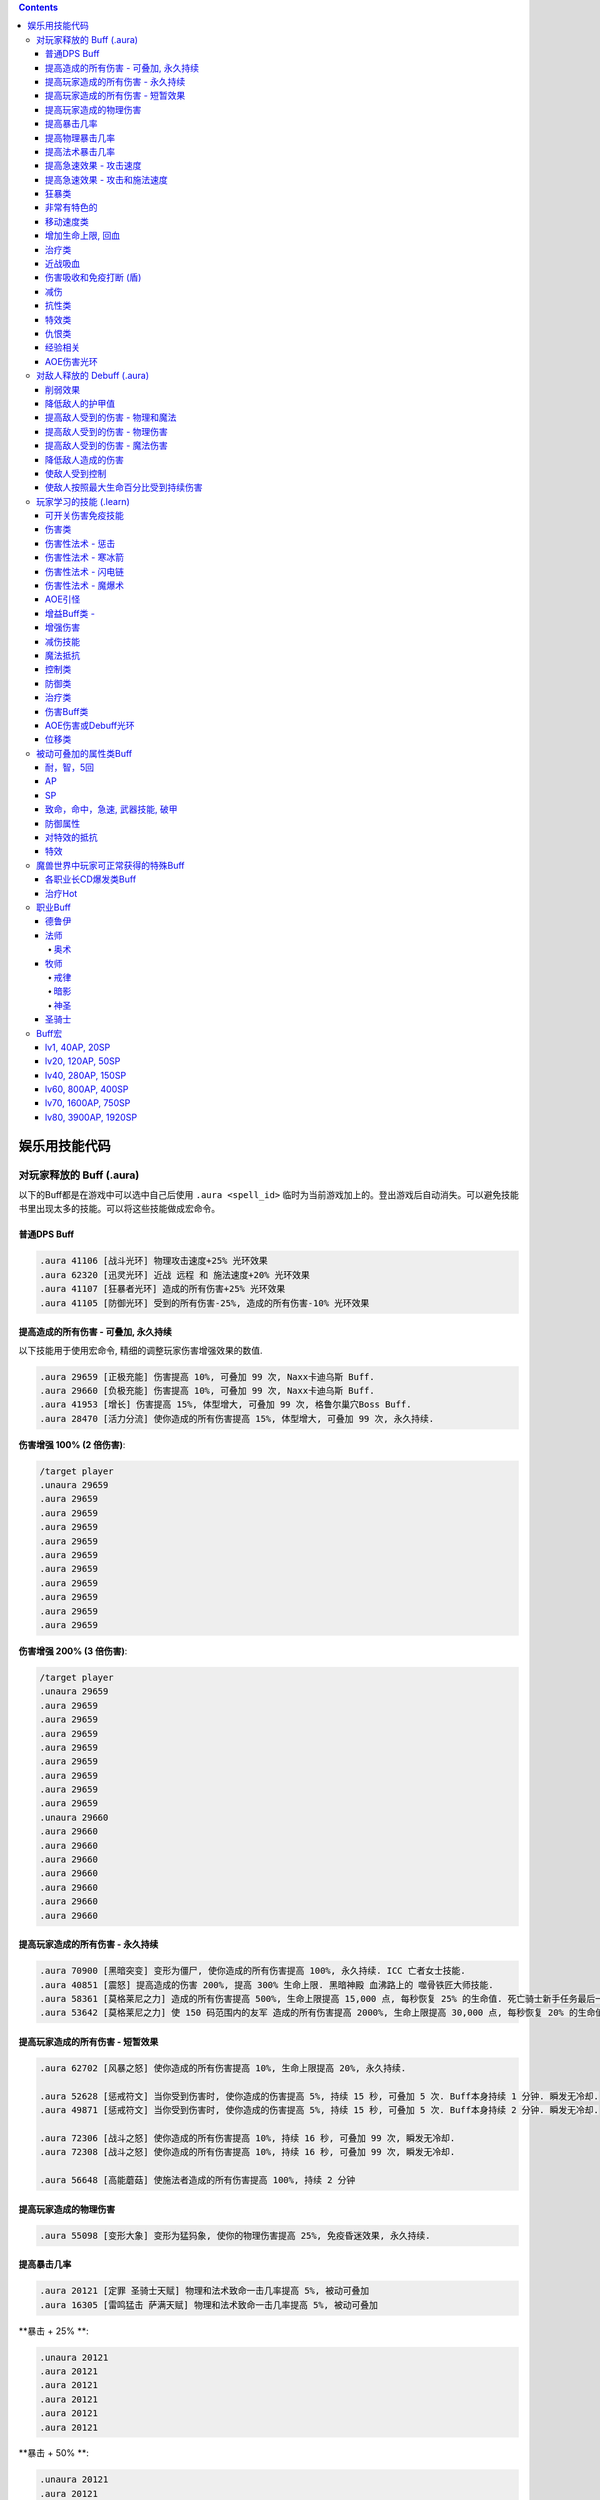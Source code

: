 .. contents::

.. _娱乐用技能代码:

娱乐用技能代码
==============================================================================


对玩家释放的 Buff (.aura)
-------------------------------------------------------------------------------
以下的Buff都是在游戏中可以选中自己后使用 ``.aura <spell_id>`` 临时为当前游戏加上的。登出游戏后自动消失。可以避免技能书里出现太多的技能。可以将这些技能做成宏命令。


普通DPS Buff
~~~~~~~~~~~~~~~~~~~~~~~~~~~~~~~~~~~~~~~~~~~~~~~~~~~~~~~~~~~~~~~~~~~~~~~~~~~~~~
.. code-block:: python

    .aura 41106 [战斗光环] 物理攻击速度+25% 光环效果
    .aura 62320 [迅灵光环] 近战 远程 和 施法速度+20% 光环效果
    .aura 41107 [狂暴者光环] 造成的所有伤害+25% 光环效果
    .aura 41105 [防御光环] 受到的所有伤害-25%, 造成的所有伤害-10% 光环效果


提高造成的所有伤害 - 可叠加, 永久持续
~~~~~~~~~~~~~~~~~~~~~~~~~~~~~~~~~~~~~~~~~~~~~~~~~~~~~~~~~~~~~~~~~~~~~~~~~~~~~~

以下技能用于使用宏命令, 精细的调整玩家伤害增强效果的数值.

.. code-block:: python

    .aura 29659 [正极充能] 伤害提高 10%, 可叠加 99 次, Naxx卡迪乌斯 Buff.
    .aura 29660 [负极充能] 伤害提高 10%, 可叠加 99 次, Naxx卡迪乌斯 Buff.
    .aura 41953 [增长] 伤害提高 15%, 体型增大, 可叠加 99 次, 格鲁尔巢穴Boss Buff.
    .aura 28470 [活力分流] 使你造成的所有伤害提高 15%, 体型增大, 可叠加 99 次, 永久持续.

**伤害增强 100% (2 倍伤害)**:

.. code-block:: python

    /target player
    .unaura 29659
    .aura 29659
    .aura 29659
    .aura 29659
    .aura 29659
    .aura 29659
    .aura 29659
    .aura 29659
    .aura 29659
    .aura 29659
    .aura 29659

**伤害增强 200% (3 倍伤害)**:

.. code-block:: python

    /target player
    .unaura 29659
    .aura 29659
    .aura 29659
    .aura 29659
    .aura 29659
    .aura 29659
    .aura 29659
    .aura 29659
    .aura 29659
    .unaura 29660
    .aura 29660
    .aura 29660
    .aura 29660
    .aura 29660
    .aura 29660
    .aura 29660
    .aura 29660


提高玩家造成的所有伤害 - 永久持续
~~~~~~~~~~~~~~~~~~~~~~~~~~~~~~~~~~~~~~~~~~~~~~~~~~~~~~~~~~~~~~~~~~~~~~~~~~~~~~

.. code-block:: python

    .aura 70900 [黑暗突变] 变形为僵尸, 使你造成的所有伤害提高 100%, 永久持续. ICC 亡者女士技能.
    .aura 40851 [震怒] 提高造成的伤害 200%, 提高 300% 生命上限. 黑暗神殿 血沸路上的 噬骨铁匠大师技能.
    .aura 58361 [莫格莱尼之力] 造成的所有伤害提高 500%, 生命上限提高 15,000 点, 每秒恢复 25% 的生命值. 死亡骑士新手任务最后一步场景 Buff.
    .aura 53642 [莫格莱尼之力] 使 150 码范围内的友军 造成的所有伤害提高 2000%, 生命上限提高 30,000 点, 每秒恢复 20% 的生命值. 死亡骑士新手任务最后一步场景 Buff.


提高玩家造成的所有伤害 - 短暂效果
~~~~~~~~~~~~~~~~~~~~~~~~~~~~~~~~~~~~~~~~~~~~~~~~~~~~~~~~~~~~~~~~~~~~~~~~~~~~~~
.. code-block:: python

    .aura 62702 [风暴之怒] 使你造成的所有伤害提高 10%, 生命上限提高 20%, 永久持续.

    .aura 52628 [惩戒符文] 当你受到伤害时, 使你造成的伤害提高 5%, 持续 15 秒, 可叠加 5 次. Buff本身持续 1 分钟. 瞬发无冷却.
    .aura 49871 [惩戒符文] 当你受到伤害时, 使你造成的伤害提高 5%, 持续 15 秒, 可叠加 5 次. Buff本身持续 2 分钟. 瞬发无冷却.

    .aura 72306 [战斗之怒] 使你造成的所有伤害提高 10%, 持续 16 秒, 可叠加 99 次, 瞬发无冷却.
    .aura 72308 [战斗之怒] 使你造成的所有伤害提高 10%, 持续 16 秒, 可叠加 99 次, 瞬发无冷却.

    .aura 56648 [高能蘑菇] 使施法者造成的所有伤害提高 100%, 持续 2 分钟



提高玩家造成的物理伤害
~~~~~~~~~~~~~~~~~~~~~~~~~~~~~~~~~~~~~~~~~~~~~~~~~~~~~~~~~~~~~~~~~~~~~~~~~~~~~~

.. code-block:: python

    .aura 55098 [变形大象] 变形为猛犸象, 使你的物理伤害提高 25%, 免疫昏迷效果, 永久持续.


提高暴击几率
~~~~~~~~~~~~~~~~~~~~~~~~~~~~~~~~~~~~~~~~~~~~~~~~~~~~~~~~~~~~~~~~~~~~~~~~~~~~~~
.. code-block:: python

    .aura 20121 [定罪 圣骑士天赋] 物理和法术致命一击几率提高 5%, 被动可叠加
    .aura 16305 [雷鸣猛击 萨满天赋] 物理和法术致命一击几率提高 5%, 被动可叠加

**暴击 + 25% **:

.. code-block:: python

    .unaura 20121
    .aura 20121
    .aura 20121
    .aura 20121
    .aura 20121
    .aura 20121

**暴击 + 50% **:

.. code-block:: python

    .unaura 20121
    .aura 20121
    .aura 20121
    .aura 20121
    .aura 20121
    .aura 20121
    .aura 20121
    .aura 20121
    .aura 20121
    .aura 20121
    .aura 20121

**暴击 + 75% **:

.. code-block:: python

    .unaura 20121
    .aura 20121
    .aura 20121
    .aura 20121
    .aura 20121
    .aura 20121
    .aura 20121
    .aura 20121
    .aura 20121
    .aura 20121
    .aura 20121
    .aura 20121
    .aura 20121
    .aura 20121
    .aura 20121
    .aura 20121


提高物理暴击几率
~~~~~~~~~~~~~~~~~~~~~~~~~~~~~~~~~~~~~~~~~~~~~~~~~~~~~~~~~~~~~~~~~~~~~~~~~~~~~~

.. code-block:: python

    .aura 1132 [致命一击] 使目标的物理致命一击几率提高 10%, 持续 3.5 天, 隐藏效果, 可叠加.


提高法术暴击几率
~~~~~~~~~~~~~~~~~~~~~~~~~~~~~~~~~~~~~~~~~~~~~~~~~~~~~~~~~~~~~~~~~~~~~~~~~~~~~~

.. code-block:: python

    .aura 54283 [法术暴击30%] 使目标的法术暴击几率提高 30%, 持续 30 分钟, 消耗 20 法力. 不可叠加.
    .aura 54675 [法术暴击30%] 使目标的法术暴击几率提高 30%, 持续 30 分钟, 消耗 680 法力. 不可叠加.


提高急速效果 - 攻击速度
~~~~~~~~~~~~~~~~~~~~~~~~~~~~~~~~~~~~~~~~~~~~~~~~~~~~~~~~~~~~~~~~~~~~~~~~~~~~~~

.. code-block:: python

    .aura 37067 [嗜血术] 使友方目标的攻击速度提高 30%, 持续 30 秒, 瞬发无冷却, 消耗 10 + 2 x lvl 点法力
    .aura 23951 [嗜血术] 使友方目标的攻击速度提高 60%, 持续 15 秒, 瞬发无冷却, 消耗 450 点法力
    .aura 43578 [嗜血术] 使友方目标的攻击速度提高 100%, 持续 10 秒, 瞬发无冷却, 无消耗


提高急速效果 - 攻击和施法速度
~~~~~~~~~~~~~~~~~~~~~~~~~~~~~~~~~~~~~~~~~~~~~~~~~~~~~~~~~~~~~~~~~~~~~~~~~~~~~~

.. code-block:: python

    .aura 54516 [嗜血术] 使 20码 内的所有友方目标的急速等级提高 35%, 持续 20 秒, 瞬发无冷却, 消耗 250 点法力

    .aura 70227 [强能之血] 使你造成的所有伤害提高 100%, 物理攻击速度提高 100% (貌似无效), 所有法术无消耗且瞬发, 持续 30 秒.
    .aura 70871 [鲜血女王的精华] 使你造成的所有伤害提高 30%, 并且将你造成的伤害的 10% 转为治疗你, 无论物理还是法术, 并且不造成任何仇恨, 永久持续.
    .aura 70867 [鲜血女王的精华] 使你造成的所有伤害提高 100%, 并且将你造成的伤害的 10% 转为治疗你, 无论物理还是法术, 并且不造成任何仇恨, 持续 75 秒.
    .aura 51819 [剧烈摇晃] 使施法者造成的物理伤害提高 15%, 攻击速度提高 15%, 可叠加 99 次, 永久持续, 可无限叠加
    .aura 61514 [剧烈摇晃] 使施法者造成的物理伤害提高 25%, 攻击速度提高 25%, 可叠加 99 次, 永久持续, 可无限叠加

    .aura 38449 [海潮祝福] 造成的所有伤害 和 攻击速度 提高 65%, 可叠加 3 次, 持续 10 分钟, 瞬发无冷却.

    .learn 57060 [加速] 使施法者的 攻击, 施法, 移动 速度提高 100%, 持续 15 秒, 瞬发无冷却.
    .learn 32693 [奥术急速] 使施法者的 攻击, 施法, 移动 速度提高 50%, 持续 30 秒, 瞬发无冷却.
    .learn 50336 [快速施法] 使你的施法速度提高 300%, 永久持续, 瞬发无冷却, 可点击取消.


狂暴类
~~~~~~~~~~~~~~~~~~~~~~~~~~~~~~~~~~~~~~~~~~~~~~~~~~~~~~~~~~~~~~~~~~~~~~~~~~~~~~

.. code-block:: python

    .aura 47008 [狂暴] 所有伤害+900% 物理攻击速度+150%, 持续30分钟
    .aura 46587 [物理狂暴] 所有伤害+500% 攻击速度+150%, 持续5分钟
    .aura 41924 [法术狂暴] 所有伤害+100% 施法速度+100% ,持续5分钟

    .aura 72525 [巨型狂暴] 所有伤害+240% 施法和攻击速度+160%, 体积变大, 永久持续
    .aura 39869 [狂放的愤怒] 所有伤害+500% 移动速度+200%, 永久持续
    .aura 66721 [火焰狂怒] 每 20 秒使你造成的所有伤害 +5%, 体型增大, 最高100层, 永久持续

非常有特色的
~~~~~~~~~~~~~~~~~~~~~~~~~~~~~~~~~~~~~~~~~~~~~~~~~~~~~~~~~~~~~~~~~~~~~~~~~~~~~~
::

    .aura 44604 [施法加速附魔] 每释放一个法术 施法速度提高10% 持续30秒 永久
    .aura 29232 [真菌蔓延] +50%爆 攻击技能无仇恨 持续2分钟
    .aura 23513 [红龙精华] 每秒回复500点法力 50能量 20怒气 20符文 持续3分钟


移动速度类
~~~~~~~~~~~~~~~~~~~~~~~~~~~~~~~~~~~~~~~~~~~~~~~~~~~~~~~~~~~~~~~~~~~~~~~~~~~~~~
.. code-block:: python

    .aura 62375 [聚速] +5%移动速度, 可叠加20层, 持续10分钟
    .aura 39870 [速度暴增] 4倍移动速度, 永久持续, 最好用的移动速度技能
    .aura 45495 [速度暴增] 4倍移动速度, 永久持续, 最好用的移动速度技能
    .aura 47600 [速度暴增] 4倍移动速度, 永久持续, 最好用的移动速度技能
    .aura 71773 [光之祝福] 移动速度提高 100%, 永久持续, 不显示.
    .aura 49303 [飞行速度] 移动速度提高 200%, 并可以在空中飞行, 免疫击退效果, 永久持续, 不显示.


    .aura 25184 [服务器端移动速度提升] 陆地移动速度提高 100%, 永久持续, 不显示, 直到死亡或是 .unaura 后才消失.
    .aura 36666 [服务器端移动速度提升] 陆地移动速度提高 200%, 永久持续, 不显示, 直到死亡或是 .unaura 后才消失.
    .aura 36993 [服务器端移动速度提升] 陆地移动速度提高 900%, 永久持续, 不显示, 直到死亡或是 .unaura 后才消失.
    .aura 25184 [服务器端移动速度提升] 移动速度提高 100%, 永久持续, 不显示, 直到死亡或是 .unaura 后才消失.


增加生命上限, 回血
~~~~~~~~~~~~~~~~~~~~~~~~~~~~~~~~~~~~~~~~~~~~~~~~~~~~~~~~~~~~~~~~~~~~~~~~~~~~~~
.. code-block:: python

    .aura 60509 [乌瑞恩的力量] 生命上限提高150w, 每10秒回满所有生命, 永久持续
    .aura 59641 [大酋长的祝福] 提高30000HP上限, 每2秒回复1/4HP, 伤害提升400%, 永久持续
    .aura 68037 [恢复] 15秒内恢复347k-403k点生命
    .aura 2147 [恢复] (安其拉副本中门神的恢复技能), 每3秒回4752血, 永久光环, 不显示, 但有效果

    .aura 56257 生命上限提高20%, 不可叠加
    .aura 43833 生命上限提高100%, 不可叠加
    .aura 61254 [萨拉里奥的意志] 生命上限提高25%, 不可叠加
    .aura 60430 [熔岩之怒] 生命上限提高200%, 造成的伤害提高100%, 持续30秒


治疗类
~~~~~~~~~~~~~~~~~~~~~~~~~~~~~~~~~~~~~~~~~~~~~~~~~~~~~~~~~~~~~~~~~~~~~~~~~~~~~~
.. code-block:: python

    .aura 71953 [烈光之环] 每3秒治疗周围盟友相当于其生命上限3%的生命值
    .aura 65994 [治疗之泉] 每秒治疗你以及你周围的盟友 5000-6000 生命
    .aura 1908 [超级持续恢复术] 每1秒恢复相当于你的最大生命值的生命量 永久持续

    .aura 75341 [元素祝福] 生命上限提高30000点, 每秒回复25%生命值, 光环效果, 永久持续
    .aura 74079 [元素祝福] 生命上限提高45000点, 每秒回复25%生命值, 光环效果, 永久持续


近战吸血
~~~~~~~~~~~~~~~~~~~~~~~~~~~~~~~~~~~~~~~~~~~~~~~~~~~~~~~~~~~~~~~~~~~~~~~~~~~~~~
.. code-block:: python

    .aura 71736 [吸血光环] 近战攻击将治疗攻击者4500到5500点生命 永久持续
    .aura 31317 [吸血光环] 3倍近战攻击伤害将治疗自己 永久持续
    .aura 52723 [吸血之触] 50%的近战攻击伤害将治疗自己 持续30秒


.. _BTSheild:

伤害吸收和免疫打断 (盾)
~~~~~~~~~~~~~~~~~~~~~~~~~~~~~~~~~~~~~~~~~~~~~~~~~~~~~~~~~~~~~~~~~~~~~~~~~~~~~~
.. code-block:: python

    .aura 33147 [强效真言术: 盾] 吸收25K伤害, 免疫打断, 免疫昏迷, 持续30秒

    .aura 71780 [真言术: 盾] 吸收 14,550点伤害, 持续30秒
    .aura 68032 [真言术: 盾] 吸收 45,000点伤害, 持续30秒
    .aura 68034 [真言术: 盾] 吸收 72,000点伤害, 持续30秒
    .aura 71781 [真言术: 盾] 吸收 14,5500点伤害, 持续30秒

    .aura 41431 [符文护盾] 吸收50K伤害, 免疫打断, 攻击和施法速度提高100%, 持续15秒
    .aura 36480 [心灵防护盾] 免疫昏迷, 沉默, 困惑效果, 持续15分钟
    .aura 71244 [督军显现] 免疫限制移动和打断类效果, 永久持续

    .aura 62321 [符文之盾] 吸收 40,000 点法术伤害, 受到的伤害减少50%, 0.5秒施法时间, 持续1分钟, 6秒CD
    .aura 62529 [符文之盾] 吸收 120,000 点法术伤害, 受到的伤害减少50%, 0.5秒施法时间, 持续1分钟, 6秒CD

    .aura 75099 [扎拉赞恩的护盾] 免疫所有伤害, 永久持续

大十字军试炼双子的护盾:

.. code-block:: python

    .aura 65874 [黑暗之盾] 吸收 175,000 点伤害, 免疫打断技能, 持续16秒
    .aura 67257 [黑暗之盾] 吸收 300,000 点伤害, 免疫打断技能, 持续16秒
    .aura 67256 [黑暗之盾] 吸收 700,000 点伤害, 免疫打断技能, 持续16秒
    .aura 67258 [黑暗之盾] 吸收 1,200,000 点伤害, 免疫打断技能, 持续16秒

    .aura 65858 [光明之盾] 吸收 175,000 点伤害, 免疫打断技能, 持续16秒
    .aura 67260 [光明之盾] 吸收 300,000 点伤害, 免疫打断技能, 持续16秒
    .aura 67259 [光明之盾] 吸收 700,000 点伤害, 免疫打断技能, 持续16秒
    .aura 67261 [光明之盾] 吸收 1,200,000 点伤害, 免疫打断技能, 持续16秒


减伤
~~~~~~~~~~~~~~~~~~~~~~~~~~~~~~~~~~~~~~~~~~~~~~~~~~~~~~~~~~~~~~~~~~~~~~~~~~~~~~

以下所有的减伤都可以叠加, 叠加的计算方式是乘法. 例如你有两个分别为 -50%, -10% 的减伤效果, 那么最终受到的伤害只有 (1 - (1 - 0.5) * (1 - 0.1)) = (1 - 0.5 * 0.9) = 0.55, 相当于减伤 45%.

.. code-block:: python

    .aura 64100 [防御] 受到的伤害-30% 永久持续, CD 0, GCD 0, 被载具冲锋一次可打掉一层
    .aura 41105 [防御光环] 受到的所有伤害-25%, 造成的所有伤害-10%, 属于Debuff, 可以被冰箱所取消
    .aura 45954 [埃霍恩之盾] 受到的所有伤害减少75%, 永久持续
    .aura 29476 [星界护甲] 受到的伤害-90%, 属于Debuff, 可以被冰箱所取消

    .aura 66482 [防御] 受到的伤害-30% 可叠加3次, DR 1m, CD 4, GCD 2, 被载具冲锋一次可打掉一层 (冠军试炼骑马作战)
    .aura 62552 [防御] 受到的伤害-30% 可叠加3次, DR 1m, CD 3s, GCD 0, 被载具冲锋一次可打掉一层
    .aura 62719 [防御] 受到的伤害-30% 可叠加3次, DR 1m, CD 0, GCD 0, 被载具冲锋一次可打掉一层

    .aura 52894 [反魔法立场] 受到的法术伤害减少85% (死亡骑士新手任务)
    .aura 72723 [坚韧之皮] 受到的范围攻击时承受的伤害-90%, 受到的疾病伤害减少70%
    .aura 34337 [物理减伤] 受到的物理伤害-75%, 属于Debuff, 可以被冰箱所取消
    .aura 23646 [元素护盾] 受到的法术伤害减少75% 永久持续

    .aura 41451 [法术结界祝福] 免疫魔法攻击, 持续 15 秒, 冷却时间 15 秒, 瞬发.


抗性类
~~~~~~~~~~~~~~~~~~~~~~~~~~~~~~~~~~~~~~~~~~~~~~~~~~~~~~~~~~~~~~~~~~~~~~~~~~~~~~
.. code-block:: python

    .aura 8263 [元素抗性图腾] 所有抗性提高52点, 光环效果, 永久持续
    .aura 29718 [元素护甲] 所有抗性提高200点, 持续2分钟
    .aura 18114 [全部抵抗] 每级使得所有抗性提高10点, 永久持续, 效果隐藏


特效类
~~~~~~~~~~~~~~~~~~~~~~~~~~~~~~~~~~~~~~~~~~~~~~~~~~~~~~~~~~~~~~~~~~~~~~~~~~~~~~
.. code-block:: python

    .aura 44227 [重力消逝] 无重力模式, 持续60秒


仇恨类
~~~~~~~~~~~~~~~~~~~~~~~~~~~~~~~~~~~~~~~~~~~~~~~~~~~~~~~~~~~~~~~~~~~~~~~~~~~~~~
.. code-block:: python

    .aura 25063 [增加仇恨] 制造的仇恨+2%, 可叠加, 效果隐藏
    .aura 25070 [减少仇恨] 制造的仇恨-2%, 可叠加, 效果隐藏
    .aura 31745 [拯救] 产生的仇恨-90%, 被动光环, 效果隐藏
    .aura 70115 [拯救] 产生的仇恨-98%, 被动光环, 效果隐藏


经验相关
~~~~~~~~~~~~~~~~~~~~~~~~~~~~~~~~~~~~~~~~~~~~~~~~~~~~~~~~~~~~~~~~~~~~~~~~~~~~~~
.. code-block:: python

    .aura 57353 [增加经验] 获得的经验+10%, 可叠加


AOE伤害光环
~~~~~~~~~~~~~~~~~~~~~~~~~~~~~~~~~~~~~~~~~~~~~~~~~~~~~~~~~~~~~~~~~~~~~~~~~~~~~~
.. code-block:: python

    .aura 69491 [黑暗光环] 每2秒对40码内的敌人造成2655到3375点暗影伤害, 会吸引仇恨
    .aura 70084 [冰霜光环] 每3秒对100码内的敌人造成3000点冰霜伤害, 不会吸引仇恨


对敌人释放的 Debuff (.aura)
-------------------------------------------------------------------------------

.. contents::
    :depth: 1
    :local:


.. code-block:: python

    .aura 36814 [致死重伤] -10%受到的治疗效果, 可叠加10层, 持续30秒
    .aura 39837 [穿刺之脊] 昏迷, 每3秒受到2750点伤害


削弱效果
~~~~~~~~~~~~~~~~~~~~~~~~~~~~~~~~~~~~~~~~~~~~~~~~~~~~~~~~~~~~~~~~~~~~~~~~~~~~~~
.. code-block:: python

    .aura 36699 [摇摆意志] 攻击和施法速度降低 25%, 移动速度降低 20%, 持续 1 分钟, 瞬发无冷却
    .aura 46299 [摇摆意志] 攻击和施法速度降低 45%, 移动速度降低 60%, 持续 3 分钟, 瞬发无冷却

    .aura 52309 [战士意志] 护甲提高 2000 点, 造成的伤害提高 15%, 持续 1 分钟, 瞬发无冷却
    .aura 51307 [坚定意志] 攻击和施法速度提高 25%, 移动速度提高 20%, 持续 30 秒, 瞬发无冷却
    .aura 64473 [创始者之力] 造成的物理伤害提高 20%, 可叠加 50 次, 永久持续, 瞬发无冷却


降低敌人的护甲值
~~~~~~~~~~~~~~~~~~~~~~~~~~~~~~~~~~~~~~~~~~~~~~~~~~~~~~~~~~~~~~~~~~~~~~~~~~~~~~
.. code-block:: python

    .aura 33661 [粉碎护甲] -10% 护甲 可叠加10层, 持续30秒
    .aura 74367 [粉碎护甲] -20% 护甲 可叠加5层, 持续30秒
    .aura 64002 [粉碎护甲] -25% 护甲 可叠加4层, 持续45秒

    .aura 6016 [刺穿护甲] -75% 护甲 不可叠加, 持续20秒
    .aura 12097 [刺穿护甲] -75% 护甲 不可叠加, 持续20秒


提高敌人受到的伤害 - 物理和魔法
~~~~~~~~~~~~~~~~~~~~~~~~~~~~~~~~~~~~~~~~~~~~~~~~~~~~~~~~~~~~~~~~~~~~~~~~~~~~~~

所有提高受到的伤害的效果叠加 都是相乘的关系. 例如玩家造成100点伤害, 如果怪物身上有两个受到的伤害+100%的Debuff, 则怪物最终受到 (1+100%) * (1+100%) * 100 = 400 点伤害

.. code-block:: python

    .aura 37075 [伤害增效] 使目标受到的所有伤害提高 100%, 永久持续
    .aura 12248 [伤害增效] 使目标受到的所有伤害提高 50%, 射程 30 码, 持续 10 秒, 施法时间 2 秒, 无冷却
    .aura 12738 [伤害增效] 使目标受到的所有伤害提高 100%, 射程 30 码, 持续 10 秒, 施法时间 2 秒, 无冷却
    .aura 39095 [伤害增效] 使 100 码内的所有敌人受到的伤害提高 100%, 持续 10 秒, 瞬发无冷却
    .aura 29125 [绝望] 使目标受到的伤害提高 5000% (50倍), 永久持续

.. code-block:: python

    .learn 12248 [伤害增效] 使目标受到的所有伤害提高 50%, 射程 30 码, 持续 10 秒, 施法时间 2 秒, 无冷却
    .learn 12738 [伤害增效] 使目标受到的所有伤害提高 100%, 射程 30 码, 持续 10 秒, 施法时间 2 秒, 无冷却
    .learn 39095 [伤害增效] 使 100 码内的所有敌人受到的伤害提高 100%, 持续 10 秒, 瞬发无冷却


提高敌人受到的伤害 - 物理伤害
~~~~~~~~~~~~~~~~~~~~~~~~~~~~~~~~~~~~~~~~~~~~~~~~~~~~~~~~~~~~~~~~~~~~~~~~~~~~~~

.. code-block:: python

    .aura 38091 [物理增效] 受到的物理伤害+75%, 永久持续


提高敌人受到的伤害 - 魔法伤害
~~~~~~~~~~~~~~~~~~~~~~~~~~~~~~~~~~~~~~~~~~~~~~~~~~~~~~~~~~~~~~~~~~~~~~~~~~~~~~

.. code-block:: python

    .aura 38087 [奥术增效] 受到的奥术伤害+100%, 永久持续
    .aura 38088 [火焰增效] 受到的火焰伤害+100%, 永久持续
    .aura 38089 [冰霜增效] 受到的冰霜伤害+100%, 永久持续
    .aura 38090 [神圣增效] 受到的神圣伤害+100%, 永久持续
    .aura 38092 [暗影增效] 受到的暗影伤害+100%, 永久持续
    .aura 38086 [自然增效] 受到的自然伤害+100%, 永久持续

    .aura 36914 [唤雷者的诅咒] 使 50 码内的所有敌人受到的法术伤害提高 100%, 持续 1 分钟, 瞬发无冷却
    .aura 19713 [沙斯拉尔的诅咒] 使 45 码内的所有敌人受到的法术伤害提高 100%, 持续 5 分钟, 瞬发无冷却


降低敌人造成的伤害
~~~~~~~~~~~~~~~~~~~~~~~~~~~~~~~~~~~~~~~~~~~~~~~~~~~~~~~~~~~~~~~~~~~~~~~~~~~~~~

.. code-block:: python

    .aura 72390 [绝望] 使用, 使你周围 100 码内的所有敌人造成的伤害和治疗效果降低 25%, 永久持续, 只有自己死了才能取消该效果
    .aura 72391 [绝望] 使用, 使你周围 100 码内的所有敌人造成的伤害和治疗效果降低 50%, 永久持续, 只有自己死了才能取消该效果
    .aura 72393 [绝望] 使用, 使你周围 100 码内的所有敌人造成的伤害和治疗效果降低 75%, 永久持续, 只有自己死了才能取消该效果

    .aura 72395 [绝望] 使用, 使你周围 100 码内的所有敌人造成的伤害和治疗效果降低 20%, 永久持续, 只有自己死了才能取消该效果
    .aura 72396 [绝望] 使用, 使你周围 100 码内的所有敌人造成的伤害和治疗效果降低 40%, 永久持续, 只有自己死了才能取消该效果
    .aura 72397 [绝望] 使用, 使你周围 100 码内的所有敌人造成的伤害和治疗效果降低 60%, 永久持续, 只有自己死了才能取消该效果


使敌人受到控制
~~~~~~~~~~~~~~~~~~~~~~~~~~~~~~~~~~~~~~~~~~~~~~~~~~~~~~~~~~~~~~~~~~~~~~~~~~~~~~
.. code-block:: python

    .aura 23186 [寒冰光环] 昏迷, 持续 1.5 分钟, 对Boss有效.

    .aura 35317 [血液冷凝] 使目标的移动速度降低 20%, 持续 20 秒, 可叠加 5 次.
    .aura 40412 [血之诅咒] 使目标受到的物理伤害提高 100%, 持续 2 分钟.
    .aura 19716 [治疗诅咒] 使 45 码内的所有敌人受到的治疗降低 75%, 持续 5 分钟. 瞬发无冷却无消耗.
    .aura 31651 [女妖诅咒] 使目标的物理命中几率下降 66%, 持续 5 分钟.
    .aura 16231 [鲁莽诅咒] 使目标的攻击强度提高 45 点, 护甲值降低 290 点, 但免疫恐惧效果, 持续 2 分钟.
    .aura 18159 [玛格拉姆的灵魂诅咒] 使目标受到的所有伤害提高 15%, 持续 15 分钟.


使敌人按照最大生命百分比受到持续伤害
~~~~~~~~~~~~~~~~~~~~~~~~~~~~~~~~~~~~~~~~~~~~~~~~~~~~~~~~~~~~~~~~~~~~~~~~~~~~~~

.. code-block:: python

    .aura 37487 [鲜血治疗] 完全治疗自己, 但之后每 1 秒减少 4% 的生命值, 持续 10 秒. 瞬发无冷却. (.aura 只会造成 DOT 效果)


玩家学习的技能 (.learn)
-------------------------------------------------------------------------------
以下这些技能都是可以用 ``.learn <spell_id>`` 来学习的, 有些技能的效果可以使用 ``.aura <spell_id>`` 来给玩家加上. **但是推荐玩家使用** ``.learn`` **命令学习后, 从技能书中的通用一栏中拖到技能条上使用**.


可开关伤害免疫技能
~~~~~~~~~~~~~~~~~~~~~~~~~~~~~~~~~~~~~~~~~~~~~~~~~~~~~~~~~~~~~~~~~~~~~~~~~~~~~~

.. code-block:: python

    .learn 40733 [圣盾术] 永久无敌直至取消, 瞬发无冷却, 永久持续.
    .learn 12843 [莫德雷斯之盾] 永久无敌直至取消, 瞬发无冷却, 持续 1 分钟.
    .learn 48325 [符文护盾] 免疫所有伤害, 持续 30 秒, 施法时间 1 秒, 无冷却.
    .learn 47748 [裂隙之盾] 免疫所有伤害, 但是昏迷, 持续 45 秒. (相当于冰箱效果)


.. code-block:: python

    .learn 69056 [符文遮罩] 使你能反弹下 2 次对你释放的有害法术, 持续 8 秒, 施法时间 1.5 秒, 无冷却.


    .learn 41431 [符文护盾] 吸收 50,000 点伤害, 免疫法术打断效果, 攻击和施法速度提高 100%, 持续 15 秒, 瞬发, 冷却时间 1 秒.


伤害类
~~~~~~~~~~~~~~~~~~~~~~~~~~~~~~~~~~~~~~~~~~~~~~~~~~~~~~~~~~~~~~~~~~~~~~~~~~~~~~
.. code-block:: python

    .learn 11 [原古寒冰箭] 100码射程瞬发无CD, 1000伤害, 受法伤加成
    .learn 40827 [罪恶波动] 造成7000-8000点伤害并跳跃10个目标, 瞬发无CD, 射程无限
    .learn 54426 [残杀decimate] 全屏内所有敌人生命降到只剩5%上限, 只能在naxx使用
    .learn 55799 [frost aura] 100码内所有敌人每2秒1600冰霜伤害
    .learn 41080 [吞噬灵魂] 杀死选择的目标, 包括自己, 距离100码

箭雨系列:

.. code-block:: python

    .learn 29922 [连珠火球] 2秒施法, 3秒CD, 0法力, 20码内 1530-2070 火焰伤害
    .learn 36742 [连珠火球] 1.5秒施法, 3秒CD, 0法力, 35码内 1063-1437 火焰伤害
    .learn 38836 [连珠火球] 1.5秒施法, 3秒CD, 0法力, 40码内 2125-2875 火焰伤害

    .learn 36741 [寒冰箭雨] 1.5秒施法, 0法力, 35码内 1063-1437 冰霜伤害
    .learn 38837 [寒冰箭雨] 1.5秒施法, 0法力, 40码内 2125-2875 冰霜伤害
    .learn 58532 [寒冰箭雨] 2秒施法, 0法力, 45码内 1800-2200 冰霜伤害
    .learn 61594 [寒冰箭雨] 2秒施法, 0法力, 45码内 3780-4620 冰霜伤害

    .learn 34449 [水箭雨] 1.5秒施法, 50法力, 35码内 68-82 冰霜伤害
    .learn 59266 [水箭雨] 1.5秒施法, 50法力, 35码内 135-165 冰霜伤害

    .learn 50702 [奥术箭雨] 2.5秒施法, 90法力, 40码内 1700-2300 奥术伤害
    .learn 59212 [奥术箭雨] 2.5秒施法, 90法力, 40码内 3400-4600 奥术伤害

    .learn 56063 [奥爆术] 2秒施法, 120法力, 10码内 1350-1650 奥术伤害, 并击退
    .learn 56067 [奥爆术] 2秒施法, 120法力, 10码内 1800-2200 奥术伤害, 并击退

    .learn 39175 [暗影箭雨] 2秒施法, 160法力, 45码内 1275-1725 暗影伤害
    .learn 56064 [暗影箭雨] 3秒施法, 160法力, 30码内 1575-1925 暗影伤害
    .learn 56065 [暗影箭雨] 3秒施法, 160法力, 30码内 2250-2750 暗影伤害
    .learn 36275 [暗影箭雨] 3秒施法, 160法力, 45码内 1800-2200 暗影伤害
    .learn 38533 [暗影箭雨] 3秒施法, 160法力, 45码内 2925-3575 暗影伤害
    .learn 36275 [暗影箭雨] 1.5秒施法, 3秒CD, 0法力, 35码内 1063-1437 暗影伤害
    .learn 38840 [暗影箭雨] 1.5秒施法, 3秒CD, 0法力, 40码内 2125-2875 暗影伤害

    .learn 29293 [毒液箭雨] 2.5秒施法, 0法力, 30码内 1500-2500 自然伤害, 每5秒造成 238-262 点自然伤害, 持续15秒
    .learn 29325 [毒液箭雨] 瞬发无CD, 无公共CD, 0法力, 50码内 每3秒造成 232-268 点自然伤害, 持续24秒
    .learn 54714 [毒液箭雨] 瞬发无CD, 无公共CD, 0法力, 50码内 每3秒造成 278-322 点自然伤害, 持续24秒

    .learn 36740 [闪电箭雨] 1.5秒施法, 0法力, 35码内 1094-1406 自然伤害
    .learn 38839 [闪电箭雨] 1.5秒施法, 0法力, 40码内 2188-2812 自然伤害

    .learn 36743 [圣光箭雨] 1.5秒施法, 90法力, 35码内 1063-1437 神圣伤害
    .learn 38838 [圣光箭雨] 1.5秒施法, 90法力, 40码内 2125-2875 神圣伤害

    # 瞬发, 无CD, 无公共CD
    .learn 37109 [连珠火球] 瞬发无CD, 无公共CD, 0法力, 45码内 2125-2875 火焰伤害
    .learn 38623 [水箭雨] 瞬发无CD, 无公共CD, 50法力, 35码内 2250-2750 冰霜伤害
    .learn 38335 [水箭雨] 瞬发无CD, 无公共CD, 0法力, 45码内 2775-3225 冰霜伤害
    .learn 37129 [奥术箭雨] 瞬发无CD, 无公共CD, 110法力, 50码内 694-806 奥术伤害
    .learn 40424 [奥术箭雨] 瞬发无CD, 无公共CD, 0法力, 100码内 2775-3225 奥术伤害
    .learn 55851 [暗影箭雨] 瞬发无CD, 无公共CD, 0法力, 30码内 4625-5375 暗影伤害
    .learn 34780 [毒液箭雨] 瞬发无CD, 无公共CD, 0法力, 55码内 1444-1856 暗影伤害, 每2秒造成 289-411 点自然伤害, 持续6秒
    .learn 39340 [毒液箭雨] 瞬发无CD, 无公共CD, 0法力, 55码内 1969-2531 暗影伤害, 每2秒造成 702-988 点自然伤害, 持续6秒

伤害性法术 - 惩击
~~~~~~~~~~~~~~~~~~~~~~~~~~~~~~~~~~~~~~~~~~~~~~~~~~~~~~~~~~~~~~~~~~~~~~~~~~~~~~
.. code-block:: python

    .learn 62335 [惩击] 5500 点伤害, 射程 50 码, 施法时间 1.5 秒, 无消耗
    .learn 62443 [惩击] 8500 点伤害, 射程 50 码, 施法时间 1.5 秒, 无消耗
    .learn 66536 [惩击] 5000 点伤害, 射程 50 码, 施法时间 1.25 秒, 无消耗
    .learn 67674 [惩击] 6250 点伤害, 射程 50 码, 施法时间 1.25 秒, 无消耗

    .learn 61923 [惩击] 4000 点伤害, 射程 40 码, 施法时间 2 秒, 60 法力
    .learn 71546 [惩击] 6000 点伤害, 射程 40 码, 施法时间 1.5 秒, 无消耗
    .learn 71146 [惩击] 7000 点伤害, 射程 40 码, 施法时间 1.5 秒, 无消耗
    .learn 71547 [惩击] 8000 点伤害, 射程 40 码, 施法时间 1.5 秒, 无消耗
    .learn 71778 [惩击] 17500 点伤害, 射程 40 码, 施法时间 2 秒, 无消耗
    .learn 71779 [惩击] 20000 点伤害, 射程 40 码, 施法时间 2 秒, 无消耗


伤害性法术 - 寒冰箭
~~~~~~~~~~~~~~~~~~~~~~~~~~~~~~~~~~~~~~~~~~~~~~~~~~~~~~~~~~~~~~~~~~~~~~~~~~~~~~
.. code-block:: python

    .learn 65807 [寒冰箭] 8500 点伤害, 射程 30 码, 施法时间 2.5 秒, 减速 40%, 持续 9 秒, 13%基础法力.
    .learn 68003 [寒冰箭] 9500 点伤害, 射程 30 码, 施法时间 2.5 秒, 减速 40%, 持续 9 秒, 13%基础法力.
    .learn 68005 [寒冰箭] 12500 点伤害, 射程 30 码, 施法时间 2.5 秒, 减速 40%, 持续 9 秒, 13%基础法力.
    .learn 69869 [霜火箭] 4500 点伤害, 1500 点持续伤害, 射程 40 码, 施法时间 3 秒, 减速 40%, 持续 9 秒, 无消耗.
    .learn 71130 [霜火箭] 6000 点伤害, 1500 点持续伤害, 射程 40 码, 施法时间 2.5 秒, 减速 40%, 持续 9 秒, 无消耗.
    .learn 38645 [寒冰箭] 3250 点伤害, 射程 40 码, 瞬发无冷却无GCD, 减速 65%, 持续 4 秒.


伤害性法术 - 闪电链
~~~~~~~~~~~~~~~~~~~~~~~~~~~~~~~~~~~~~~~~~~~~~~~~~~~~~~~~~~~~~~~~~~~~~~~~~~~~~~
.. code-block:: python

    .learn 50830 [闪电链] 2000 点伤害, 跳跃3次, 伤害递增, 射程 30 码, 6 秒冷却, 瞬发
    .learn 59844 [闪电链] 6000 点伤害, 跳跃3次, 伤害递增, 射程 30 码, 6 秒冷却, 瞬发

    .learn 25021 [闪电链] 300 点伤害, 跳跃5次, 伤害递增, 射程 30 码, 瞬发无冷却
    .learn 54531 [闪电链] 7500 点伤害, 跳跃8次, 伤害递增, 射程 50000 码, 瞬发无冷却

    .learn 43435 [闪电链] 3000 点伤害, 跳跃5次, 伤害不变, 射程 30 码, 2 秒施法, 无冷却
    .learn 67529 [闪电链] 5000 点伤害, 跳跃3次, 伤害递增, 射程 30 码, 1.5 秒施法, 6 秒冷却
    .learn 68319 [闪电链] 8000 点伤害, 跳跃3次, 伤害不变, 射程 30 码, 1.5 秒施法, 6 秒冷却
    .learn 59517 [闪电链] 8000 点伤害, 跳跃10次, 伤害不变, 射程 30 码, 1.5 秒施法, 6 秒冷却


伤害性法术 - 魔爆术
~~~~~~~~~~~~~~~~~~~~~~~~~~~~~~~~~~~~~~~~~~~~~~~~~~~~~~~~~~~~~~~~~~~~~~~~~~~~~~
.. code-block:: python

    .learn 68002 [魔爆术] 5500 点伤害, 半径10码, 瞬发, 无冷却, GCD 2 秒, 22%基础法力.
    .learn 68000 [魔爆术] 5500 点伤害, 半径10码, 瞬发, 无冷却, GCD 1 秒, 22%基础法力.

    .learn 54890 [魔爆术] 2500 点伤害, 半径30码, 1.5秒施法, 无冷却, 120法力.
    .learn 54891 [魔爆术] 2750 点伤害, 半径30码, 1.5秒施法, 无冷却, 120法力.

    .learn 59477 [魔爆术] 1300 点伤害, 半径8码, 瞬发, 无冷却, 无GCD, 无消耗.
    .learn 54211 [魔爆术] 650 点伤害, 半径8码, 瞬发, 无冷却, 无GCD, 无消耗.

    .learn 33237 [魔爆术] 2000 点伤害, 半径30码, 击退30码, 瞬发, 无冷却, 无GCD, 无消耗.


AOE引怪
~~~~~~~~~~~~~~~~~~~~~~~~~~~~~~~~~~~~~~~~~~~~~~~~~~~~~~~~~~~~~~~~~~~~~~~~~~~~~~

.. code-block:: python

    .learn 22878 [暗影箭雨] 对半径 30 码内的敌人造成 75 点暗影伤害, 瞬发无冷却
    .learn 29959 [奥术箭雨] 对半径 100 码内的敌人造成 150 点奥术伤害, 瞬发无冷却, 90 点法力.
    .learn 21748 [荆棘箭雨] 对半径 30 码内的敌人造成 75 点自然伤害, 并击昏 2 秒. 瞬发无冷却.


增益Buff类 -
~~~~~~~~~~~~~~~~~~~~~~~~~~~~~~~~~~~~~~~~~~~~~~~~~~~~~~~~~~~~~~~~~~~~~~~~~~~~~~
.. code-block:: python

    .learn 46102 [法术之怒] 所有法术瞬发, 造成的法术伤害提高 50%, 无法移动, 持续 30 秒, 在施法 5 次后消失. 瞬发无冷却.




增强伤害
~~~~~~~~~~~~~~~~~~~~~~~~~~~~~~~~~~~~~~~~~~~~~~~~~~~~~~~~~~~~~~~~~~~~~~~~~~~~~~
.. code-block:: python

    .learn 54160 [奥术能量] 伤害提高 75%, 攻击和施法速度提高 75%, 持续 8 秒, 无消耗, 瞬发, 无冷却.
    .learn 59474 [奥术能量] 伤害提高 125%, 攻击和施法速度提高 125%, 持续 8 秒, 无消耗, 瞬发, 无冷却.

    .aura 44131 [吸取能量] 使目标所造成的伤害降低 1%, 可叠加 65535 次, 持续 1 分钟, 无消耗, 瞬发, 无冷却.
    .aura 44132 [吸取能量] 使目标所造成的伤害提高 1%, 可叠加 999 次, 持续 1 分钟, 无消耗, 瞬发, 无冷却.
    .aura 54315 [吸取能量] 使目标所造成的伤害提高 2%, 可叠加 999 次, 持续 30 秒, 无消耗, 瞬发, 无冷却.
    .aura 50995 [强化血之领域] 使 30 码内的团队成员的伤害和治疗效果提高 15%, 无消耗, 瞬发, 无冷却.


减伤技能
~~~~~~~~~~~~~~~~~~~~~~~~~~~~~~~~~~~~~~~~~~~~~~~~~~~~~~~~~~~~~~~~~~~~~~~~~~~~~~
.. code-block:: python

    .learn 70654 [血凝成甲] 受到的所有伤害降低12%, 持续10秒, 瞬发无CD [T10特效]
    .learn 22812 [树皮术] 受到的所有伤害降低20%, 受到伤害不会影响施法时间, 可以在被控制的情况下使用, 持续12秒, 冷却时间1分钟, 无消耗 (德鲁伊技能)
    .learn 65860 [树皮术] 受到的所有伤害降低40%, 受到伤害不会影响施法时间, 可以在被控制的情况下使用, 持续12秒, 冷却时间1分钟, 无消耗

    .learn 31731 [盾墙] 受到的所有伤害降低60%, 持续10秒, 瞬发无CD, 需要盾牌
    .learn 15062 [盾墙] 受到的所有伤害降低75%, 持续10秒, 瞬发无CD, 需要盾牌
    .learn 41196 [盾墙] 受到的所有伤害降低75%, 持续15秒, 瞬发无CD, 需要盾牌
    .learn 15062 [盾墙] 受到的所有伤害降低75%, 持续10秒, 瞬发无CD, 需要盾牌


魔法抵抗
~~~~~~~~~~~~~~~~~~~~~~~~~~~~~~~~~~~~~~~~~~~~~~~~~~~~~~~~~~~~~~~~~~~~~~~~~~~~~~
.. code-block:: python

    .learn 41453 [多彩抵抗] 所有抗性提高250点, 持续30秒, 冷却时间1分钟



控制类
~~~~~~~~~~~~~~~~~~~~~~~~~~~~~~~~~~~~~~~~~~~~~~~~~~~~~~~~~~~~~~~~~~~~~~~~~~~~~~
.. code-block:: python

    .learn 6432 [战争践踏 (Smite Stomp)] 死亡矿井重拳先生的战争践踏技能, 45码内所有怪物晕10秒, 顺发无CD, boss也吃
    .learn 28786 [虫群风暴] 给附近所有敌人放一个可无限叠加的dot, 并且使敌人无法攻击或者施法, 瞬发无间隔
    .learn 54125 [蛛网喷射] 500码内 所有敌人6k伤害, 并昏迷6秒. 距离太大, 可穿墙, 慎用

    .learn 36877 [永久昏迷] 使目标昏迷60秒, 直到被驱散 (魔法效果), 对Boss无效, 无限射程, 瞬发无冷却
    .learn 23775 [永久昏迷] 使目标永久昏迷, 直到被驱散 (物理效果), 对Boss有效, 射程100码, 瞬发无冷却
    .learn 62091 [群体昏迷] 使半径30码的目标区域内的所有人永久昏迷 (包括友方), 直到被驱散, 对Boss有效, 射程100码, 瞬发无冷却

    .learn 56 [击昏] 使近战范围内的目标昏迷3秒, 瞬发无冷却
    .learn 40864 [击昏] 使目标昏迷3秒, 50码射程, 瞬发无冷却

    .learn 40774 [昏迷脉冲] 使10码内的所有敌人昏迷 3 秒, 瞬发无冷却.
    .learn 34779 [冰冻之环] 使8码内的所有敌人冻结在原地, 持续 15 秒, 瞬发无冷却. 受到攻击可能会解除冻结效果.


防御类
~~~~~~~~~~~~~~~~~~~~~~~~~~~~~~~~~~~~~~~~~~~~~~~~~~~~~~~~~~~~~~~~~~~~~~~~~~~~~~
.. code-block:: python



    .learn 65070 [防御矩阵] 7码内所有队友受到的伤害降低90% 持续15秒, 施法时间1.5秒
    .learn 42478 [保护结界] 召唤一个结界, 使得30码内所有队友免疫所有攻击, 持续30秒


治疗类
~~~~~~~~~~~~~~~~~~~~~~~~~~~~~~~~~~~~~~~~~~~~~~~~~~~~~~~~~~~~~~~~~~~~~~~~~~~~~~
.. code-block:: python

    .learn 23965 [超级圣疗] 恢复满自身生命, ct 0, cd 0, gcd 0
    .learn 25840 [完全治疗] 完全目标的生命值, ct 1s, cd 0, gcd 0

    .learn 69963 [强效治疗术] 治疗22500-27500点生命, ct 2s, 2%基础法力
    .learn 71131 [强效治疗术] 治疗40500-49500点生命, ct 2s, 2%基础法力
    .learn 25807 [强效治疗术] 治疗69375-80625点生命, ct 2s, 不耗蓝
    .learn 28306 [强效治疗术] 治疗19-21%的生命, ct 2s, 不耗蓝
    .learn 54337 [强效治疗术] 治疗33-37%的生命, ct 2s, 不耗蓝

    .learn 22458 [治疗之环] 30码内治疗20000点生命, ct 3s, 不耗蓝

    .learn 63082 [联结生命] 每 1 秒恢复 9250-10750 点生命, 持续6秒, 施法时间 1.5 秒
    .learn 63559 [联结生命] 每 1 秒恢复 13875-16125 点生命, 持续6秒, 施法时间 1.5 秒


瞬发 HOT治疗效果:

.. code-block:: python

    .learn 66093 [生命绽放] 每 1 秒恢复 1885-2115 点生命, 可叠加3次, 持续7秒, 结束时恢复 9250-10750 点生命, 瞬发
    .learn 67958 [生命绽放] 每 1 秒恢复 2828-3172 点生命, 可叠加3次, 持续7秒, 结束时恢复 18500-21500 点生命, 瞬发
    .learn 67957 [生命绽放] 每 1 秒恢复 7540-8460 点生命, 可叠加3次, 持续7秒, 结束时恢复 37000-43000 点生命, 瞬发
    .learn 67959 [生命绽放] 每 1 秒恢复 11310-12690 点生命, 可叠加3次, 持续7秒, 结束时恢复 55500-64500 点生命, 瞬发

    .learn 66094 [生命绽放结束效果] 恢复 9250-10750 点生命, 瞬发无冷却
    .learn 67955 [生命绽放结束效果] 恢复 18500-21500 点生命, 瞬发无冷却
    .learn 67954 [生命绽放结束效果] 恢复 37000-43000 点生命, 瞬发无冷却
    .learn 67956 [生命绽放结束效果] 恢复 55500-64500 点生命, 瞬发无冷却

    .learn 66177 [恢复] 每3秒恢复 9250-10750 点生命, 持续15秒, 17%基础法力
    .learn 68036 [恢复] 每3秒恢复 13875-16125 点生命, 持续15秒, 17%基础法力
    .learn 68035 [恢复] 每3秒恢复 46250-53750 点生命, 持续15秒, 17%基础法力
    .learn 68037 [恢复] 每3秒恢复 69375-80625 点生命, 持续15秒, 17%基础法力

    .learn 57777 [恢复] 每3秒恢复 472-528 点生命, 持续15秒, 不耗蓝
    .learn 60004 [恢复] 每3秒恢复 2828-3172 点生命, 持续15秒, 不耗蓝
    .learn 71932 [恢复] 每3秒恢复 4713-5287 点生命, 持续15秒, 不耗蓝
    .learn 62333 [恢复] 每3秒恢复 9263-9737 点生命, 持续15秒, 不耗蓝
    .learn 62441 [恢复] 每3秒恢复 13650-14350 点生命, 持续15秒, 不耗蓝
    .learn 61967 [恢复] 每3秒恢复 46250-53750 点生命, 持续15秒, 不耗蓝

    .learn 69898 [回春] 每3秒恢复 4500-7500 点生命, 持续15秒, 不耗蓝
    .learn 71142 [回春] 每3秒恢复 6750-11250 点生命, 持续15秒, 不耗蓝

    .learn 66065 [回春] 每3秒恢复 18500-21500 点生命, 持续15秒, 不耗蓝, 18%基础法力
    .learn 67971 [回春] 每3秒恢复 55500-64500 点生命, 持续15秒, 不耗蓝, 18%基础法力
    .learn 67972 [回春] 每3秒恢复 27750-32250 点生命, 持续15秒, 不耗蓝, 18%基础法力
    .learn 67973 [回春] 每3秒恢复 83250-96750 点生命, 持续15秒, 不耗蓝, 18%基础法力

    .learn 34254 [枯木逢春] 每1秒恢复 480,000 点生命, 持续25秒
    .learn 39126 [枯木逢春] 每1秒恢复 480,000 点生命, 持续25秒

施法治疗 + HOT治疗效果:

.. code-block:: python

    .learn 71141 [愈合] 治疗 15000 点生命, 每3秒恢复 6000 点生命, 持续21秒, 2秒施法, 不耗蓝
    .learn 66067 [愈合] 治疗 20000 点生命, 每3秒恢复 5000 点生命, 持续21秒, 2秒施法, 29%基础法力
    .learn 67969 [愈合] 治疗 30000 点生命, 每3秒恢复 7000 点生命, 持续21秒, 2秒施法, 29%基础法力
    .learn 67968 [愈合] 治疗 60000 点生命, 每3秒恢复 20000 点生命, 持续21秒, 2秒施法, 29%基础法力
    .learn 67970 [愈合] 治疗 90000 点生命, 每3秒恢复 30000 点生命, 持续21秒, 2秒施法, 29%基础法力

    .learn 51799 [符文治疗] 为一个盟友恢复 7500 点生命, 每3秒恢复 3000 点生命, 持续15秒, 2秒施法, 280蓝
    .learn 62446 [符文治疗] 为一个盟友恢复 20000 点生命, 每1秒恢复 6000 点生命, 持续15秒, 2秒施法, 280蓝

瞬发治疗 + HOT治疗效果:

.. code-block:: python

    .learn 66053 [激流] 治疗 10000 点生命, 每3秒恢复 4500 点生命, 持续15秒, 瞬发, 6秒冷却, 18%基础法力
    .learn 68119 [激流] 治疗 15000 点生命, 每3秒恢复 7000 点生命, 持续15秒, 瞬发, 6秒冷却, 18%基础法力
    .learn 68118 [激流] 治疗 40000 点生命, 每3秒恢复 20000 点生命, 持续15秒, 瞬发, 6秒冷却, 18%基础法力
    .learn 68120 [激流] 治疗 60000 点生命, 每3秒恢复 30000 点生命, 持续15秒, 瞬发, 6秒冷却, 18%基础法力

    .learn 75370 [治疗链] 治疗 15000 点生命, 跳跃3次, 2.5秒施法.
    .learn 71120 [治疗链] 治疗 45000 点生命, 跳跃3次, 2.5秒施法.


伤害Buff类
~~~~~~~~~~~~~~~~~~~~~~~~~~~~~~~~~~~~~~~~~~~~~~~~~~~~~~~~~~~~~~~~~~~~~~~~~~~~~~
.. code-block:: python

    .learn 67108 [虚空之能] 造成的魔法伤害增加20%, 可叠加10次, 持续30秒, 6秒CD. (大十字军试炼 Boss2 技能)


AOE伤害或Debuff光环
~~~~~~~~~~~~~~~~~~~~~~~~~~~~~~~~~~~~~~~~~~~~~~~~~~~~~~~~~~~~~~~~~~~~~~~~~~~~~~
.. code-block:: python

    .learn 29485 [诱惑光环] 使25码内所有敌人能造成的物理伤害-50%
    .learn 29486 [贱人光环] 使25码内所有敌人能造成的魔法伤害-50%
    .learn 41292 [苦难光环] 使超大范围内的敌人(目测100码以上) 治疗效果-100% 恢复效果-100% 护甲值-100% 防御技能降低500点


位移类
~~~~~~~~~~~~~~~~~~~~~~~~~~~~~~~~~~~~~~~~~~~~~~~~~~~~~~~~~~~~~~~~~~~~~~~~~~~~~~
.. code-block:: python

    .learn 29968 [闪现术] 瞬移到选定的位置, 只要在视野内就可以到达
    .learn 41939 [狂暴冲锋] 60码内瞬发无CD冲锋
    .learn 49575 [死亡之握 (Death Grip)] 无限距离指定地点跳跃


被动可叠加的属性类Buff
-------------------------------------------------------------------------------


耐，智，5回
~~~~~~~~~~~~~~~~~~~~~~~~~~~~~~~~~~~~~~~~~~~~~~~~~~~~~~~~~~~~~~~~~~~~~~~~~~~~~~
.. code-block:: python

    .aura 63973 [+75 耐力]
    .aura 14946 [+46 智力]
    .aura 35903 [每5秒恢复74点法力]


AP
~~~~~~~~~~~~~~~~~~~~~~~~~~~~~~~~~~~~~~~~~~~~~~~~~~~~~~~~~~~~~~~~~~~~~~~~~~~~~~
.. code-block:: python

    .aura 41689 [+ 40 AP]
    .aura 18060 [+ 200 AP]
    .aura 43925 [+ 400 AP]
    .aura 35786 [+ 1296 AP]


SP
~~~~~~~~~~~~~~~~~~~~~~~~~~~~~~~~~~~~~~~~~~~~~~~~~~~~~~~~~~~~~~~~~~~~~~~~~~~~~~
.. code-block:: python

    .aura 14799 [+ 20 SP]
    .aura 33136 [+ 50 SP]
    .aura 69709 [+ 250 SP]
    .aura 35844 [+ 960 SP]


致命，命中，急速, 武器技能, 破甲
~~~~~~~~~~~~~~~~~~~~~~~~~~~~~~~~~~~~~~~~~~~~~~~~~~~~~~~~~~~~~~~~~~~~~~~~~~~~~~
.. code-block:: python

    .aura 7597 [+14 致命等级]
    .aura 7598 [+28 致命等级]
    .aura 17713 [+100 致命等级]

    .aura 15464 [+10 命中等级]
    .aura 15465 [+20 命中等级]
    .aura 18066 [+100 命中等级]

    .aura 53126 [+8 加速等级] 剥皮专业奖励
    .aura 53041 [+32 加速等级]
    .aura 55195 [+60 加速等级] (1.83% lv80)

    .aura 53379 [1% 加速] 需要任意圣骑士光环在你身上作用
    .aura 53484 [2% 加速] 需要任意圣骑士光环在你身上作用
    .aura 53648 [3% 加速] 需要任意圣骑士光环在你身上作用

    .aura 29414 [+15% 远程攻击速度, 需要弓, 弩]
    .aura 14829 [+15% 远程攻击速度, 需要枪]
    .aura 30920 [+10 武器技能等级]

    .aura 54858 [+84 护甲穿透等级]


防御属性
~~~~~~~~~~~~~~~~~~~~~~~~~~~~~~~~~~~~~~~~~~~~~~~~~~~~~~~~~~~~~~~~~~~~~~~~~~~~~~
.. code-block:: python

    .aura 41720 [+200 护甲]
    .aura 17617 [+400 护甲]
    .aura 63768 [+800 护甲]
    .aura 15805 [+1000 护甲]

    .aura 21423 [+38 防御等级]
    .aura 30503 [+75 防御等级]
    .aura 15804 [+100 防御等级]
    .aura 24775 [+120 防御等级]
    .aura 24774 [+180 防御等级]

    .aura 18062 [+96 躲闪等级] 2.12% lv 80

    .aura 18063 [+100 招架等级] 2.2% lv 80

    .learn 3127 [招架] 有一定几率能招架敌人的近战攻击
    .aura 18064 [+100 格挡等级] 6.1% lv 80
    .aura 10021 [百分百格挡] 格挡几率增加 100%, 直接达到上限. 永久持续.

    .aura 35168 [+102 格挡值]
    .aura 67516 [+210 格挡值]
    .aura 67521 [+306 格挡值]

    .aura 18691 [+20 所有抗性]
    .aura 823 [+50 所有抗性]
    .aura 57693 [+60 火炕]
    .aura 57702 [+60 奥炕]
    .aura 57695 [+60 冰炕]
    .aura 57700 [+60 自然炕]
    .aura 57698 [+60 暗炕]

    .aura 56399 [+68 法术穿透]
    .aura 56449 [+100 韧性]


对特效的抵抗
~~~~~~~~~~~~~~~~~~~~~~~~~~~~~~~~~~~~~~~~~~~~~~~~~~~~~~~~~~~~~~~~~~~~~~~~~~~~~~



特效
~~~~~~~~~~~~~~~~~~~~~~~~~~~~~~~~~~~~~~~~~~~~~~~~~~~~~~~~~~~~~~~~~~~~~~~~~~~~~~
.. code-block:: python

    .aura 27038 [宠物生命上限 + 3%]
    .aura 27225 [宠物护甲 + 10%]
    .aura 27206 [宠物伤害 + 3%]
    .aura 27043 [宠物致命几率 + 2%]

    .aura 70115 [产生的威胁值降低99%]


魔兽世界中玩家可正常获得的特殊Buff
-------------------------------------------------------------------------------

- 厄运之槌贡品Buff::

    # 绕开三个守卫, 不杀魔法师直接杀国王, 即可获得贡品
    # 第一个守卫可以直接绕开不打, 第二个守卫需要偷钥匙
    # 第三个守卫需要实用地精的冰霜陷阱, 第四个守卫需要制作食人魔衣服
    .aura 22820 [斯里基克的机智] 致命等级+42, 持续2小时
    .aura 22818 [摩尔达的勇气] 耐力+15%, 持续2小时
    .aura 22817 [芬古斯的狂暴] 攻击强度+200, 持续2小时

- 费伍德森林::

    # 可重复任务 [55]净化费伍德 奖励
    .aura 15366 风歌夜曲: 暴击+70, 全属性+15, 持续1小时

- 黑龙龙头和奈法龙头Buff::

    .aura 22888 屠龙者的咆哮: 致命等级+140, 攻强+140, 持续2小时

- 赞塔拉部族拿祖尔格拉布宝石换的Buff::

    .aura 24425 赞达拉之魂: 全属性50, 持续2小时
    .aura 24382 赞扎之魂: 精神+25, 耐力+25, 持续2小时
    .aura 24417 赞扎之光: 法术反射+3％, 持续2小时

- 暗月马戏团::

    .aura 23735 塞格的黑暗塔罗牌: 力量+10%, 持续2小时
    .aura 23736 塞格的黑暗塔罗牌: 敏捷+10%, 持续2小时
    .aura 23737 塞格的黑暗塔罗牌: 耐力+10%, 持续2小时
    .aura 23738 塞格的黑暗塔罗牌: 精神+10%, 持续2小时
    .aura 23766 塞格的黑暗塔罗牌: 智力+10%, 持续2小时
    .aura 23767 塞格的黑暗塔罗牌: 护甲+10%, 持续2小时
    .aura 23768 塞格的黑暗塔罗牌: 伤害1-10%, 持续2小时
    .aura 23769 塞格的黑暗塔罗牌: 魔抗+25点, 持续2小时

- ICC副本Buff::

    # 联盟
    .aura 73828 乌瑞恩之力 +30%最大HP, 造成的伤害, 造成的治疗效果
    .aura 73827 乌瑞恩之力 +25%最大HP, 造成的伤害, 造成的治疗效果
    .aura 73826 乌瑞恩之力 +20%最大HP, 造成的伤害, 造成的治疗效果
    .aura 73825 乌瑞恩之力 +15%最大HP, 造成的伤害, 造成的治疗效果
    .aura 73824 乌瑞恩之力 +10%最大HP, 造成的伤害, 造成的治疗效果
    .aura 73762 乌瑞恩之力 +5%最大HP, 造成的伤害, 造成的治疗效果

    # 部落
    .aura 73822 地狱咆哮的战歌 +30%最大HP, 造成的伤害, 造成的治疗效果
    .aura 73821 地狱咆哮的战歌 +25%最大HP, 造成的伤害, 造成的治疗效果
    .aura 73820 地狱咆哮的战歌 +20%最大HP, 造成的伤害, 造成的治疗效果
    .aura 73819 地狱咆哮的战歌 +15%最大HP, 造成的伤害, 造成的治疗效果
    .aura 73818 地狱咆哮的战歌 +10%最大HP, 造成的伤害, 造成的治疗效果
    .aura 73816 地狱咆哮的战歌 +5%最大HP, 造成的伤害, 造成的治疗效果


各职业长CD爆发类Buff
~~~~~~~~~~~~~~~~~~~~~~~~~~~~~~~~~~~~~~~~~~~~~~~~~~~~~~~~~~~~~~~~~~~~~~~~~~~~~~~
::

    .aura 2825 嗜血术: +30%攻击速度和施法速度, 持续40秒, 萨满天赋
    .aura 10060 注入能量: +20%施法速度, 魔法消耗量-20%, 持续15秒, 牧师天赋
    .aura 12042 奥术强化: 法术造成的伤害+20%, 魔法消耗量+20%, 持续15秒, 法师天赋
    .aura 66011 复仇之怒1: 所有伤害+20%, 治疗量输出+20%, 持续20秒, 圣骑士天赋
    .aura 31884 复仇之怒2: 所有伤害+20%, 治疗量输出+20%, 持续20秒, 圣骑士天赋, 两者可叠加
    .aura 12472 冰冷血脉: +20%施法速度, 施法不会被打断
    .aura 29166 激活: 法力回复速度+400%, 持续10秒, 德鲁伊技能


治疗Hot
~~~~~~~~~~~~~~~~~~~~~~~~~~~~~~~~~~~~~~~~~~~~~~~~~~~~~~~~~~~~~~~~~~~~~~~~~~~~~~~
::

    .aura 48068 恢复 (牧师技能)
    .aura 48441 回春 (德鲁伊技能)
    .aura 48443 愈合 (德鲁伊技能)
    .aura 61301 激流 (萨满技能)
    .aura 48451 生命之花 (德鲁伊技能)
    .aura 53251 野性痊愈 (德鲁伊技能)

    # 长冷却大招治疗Hot技能
    # 由于是引导技能于无法由 ``.aura`` 命令产生效果, 所以由 ``.aura 51972`` 代替, 两者治疗效果相近
    .aura 48447 宁静 (德鲁伊技能)
    .aura 48085 光束泉 (牧师技能)
    .aura 64843 神圣礼颂 (牧师技能)


职业Buff
-------------------------------------------------------------------------------


德鲁伊
~~~~~~~~~~~~~~~~~~~~~~~~~~~~~~~~~~~~~~~~~~~~~~~~~~~~~~~~~~~~~~~~~~~~~~~~~~~~~~

- 野性印记::

    .aura 9885 60级 提高 12 全属性, 285 点护甲, 20 点所有抗性
    .aura 26990 70级 提高 14 全属性, 340 点护甲, 25 点所有抗性
    .aura 48469 80级 提高 37 全属性, 750 点护甲, 54 点所有抗性


法师
~~~~~~~~~~~~~~~~~~~~~~~~~~~~~~~~~~~~~~~~~~~~~~~~~~~~~~~~~~~~~~~~~~~~~~~~~~~~~~

奥术
++++++++++++++++++++++++++++++++++++++++++++++++++++++++++++++++++++++++++++++

- 奥术智慧::

    .aura 10157 60级别 提高 31 点智力
    .aura 27126 70级别 提高 40 点智力
    .aura 42995 80级别 提高 60 点智力

牧师
~~~~~~~~~~~~~~~~~~~~~~~~~~~~~~~~~~~~~~~~~~~~~~~~~~~~~~~~~~~~~~~~~~~~~~~~~~~~~~


戒律
++++++++++++++++++++++++++++++++++++++++++++++++++++++++++++++++++++++++++++++
- 真言术: 盾::

    .aura 10901 60级 吸收 942 点伤害
    .aura 25218 70级 吸收 1265 点伤害
    .aura 48066 80级 吸收 2230 点伤害

- 真言术: 韧::

    .aura 10938 60级 提高 54 点耐力
    .aura 25389 70级 提高 79 点耐力
    .aura 48161 80级 提高 165 点耐力

- 神圣之灵::

    .aura 27841 60级 提高 40 点精神
    .aura 25312 70级 提高 50 点精神
    .aura 48073 80级 提高 80 点精神

- 心灵之火::

    .aura 10952 60级 提高 1395 点护甲, 受20次攻击后消失
    .aura 25431 70级 提高 1580 点护甲, 受20次攻击后消失
    .aura 48168 80级 提高 2440 点护甲和 120 点法术能量, 受20次攻击后消失

- 能量灌注::

    .aura 10060 天赋技能, +20%施法速度 魔法消耗量-20% 持续15秒

- 痛苦镇压::

    .aura 33206 天赋技能, 受到的所有伤害-40%, 抵抗驱散的效果+65%, 持续8秒


暗影
++++++++++++++++++++++++++++++++++++++++++++++++++++++++++++++++++++++++++++++
- 暗影防护::

    .aura 27683 60级 提高 60 点暗抗, 持续20分钟
    .aura 39374 70级 提高 70 点暗抗, 持续20分钟
    .aura 48170 80级 提高 130 点暗抗, 持续20分钟

- 吸血鬼的拥抱::

    .aura 15286 你造成的单体暗影伤害的15%治疗你自己, 3%治疗你的小队成员, 持续30分钟

- 精神分流::

    .aura 15271 天赋技能, 精神提高100%, 施法时可保持83%的法力回复速度

- 暗影形态::

    .aura 15473 天赋技能, 暗影伤害+15%, 收到的所有伤害-15%, 不可以施放神圣系的法术

- 沉默::

    .aura 15487 天赋技能, 沉默目标5秒

- 影散::

    .aura 47585 天赋技能, 受到的所有伤害-90%, 每一秒恢复6%的法力, 持续6秒, 此时无法攻击或施法


神圣
++++++++++++++++++++++++++++++++++++++++++++++++++++++++++++++++++++++++++++++
- 恢复::

    .aura 25315 60级
    .aura 25222 70级
    .aura 48068 80级

- 光束泉恢复::

    .aura 27874 60级
    .aura 28276 70级
    .aura 48085 80级

- 希望礼颂::

    .aura 64901 天赋技能, 每2秒恢复3%的法力, 持续8秒, 法力上限提高20%, 持续15秒

- 守护之灵::

    .aura 47788 天赋技能, 受到的治疗量+40%, 并且可以挡下一次足以致死的攻击, 持续10秒

- 治疗之泉图腾被动效果: 效果很差, 不受法伤加成, 故不列出。

- 法力之潮图腾被动效果: 每三秒为半径30码内的小队成员恢复总法力的6%。使用后该效果一直存在::

    .aura 16191

- 法力之泉 (Mana Spring) 图腾被动效果: 每5秒恢复91点法力, 使用后效果一直存在::

    .aura 65994


圣骑士
~~~~~~~~~~~~~~~~~~~~~~~~~~~~~~~~~~~~~~~~~~~~~~~~~~~~~~~~~~~~~~~~~~~~~~~~~~~~~~
虔诚光环:

.. code-block:: python

    .aura 465 lv 10 73护甲
    .aura 10292 lv 60 830护甲
    .aura 27149 lv 70 1153护甲
    .aura 48942 lv 80 1614护甲


Buff宏
------------------------------------------------------------------------------
全职业DPS通用, 20% 致命, 20% 急速, 400命中等级:

.. code-block:: python

    /target player
    .unaura 20121
    .aura 20121
    .aura 20121
    .aura 20121
    .aura 20121
    .aura 465
    .unaura 53648
    .aura 53648
    .aura 53648
    .aura 53648
    .aura 53648
    .aura 53648
    .aura 53648
    .aura 53648
    .unaura 18066
    .aura 18066
    .aura 18066
    .aura 18066
    .aura 18066


lv1, 40AP, 20SP
~~~~~~~~~~~~~~~~~~~~~~~~~~~~~~~~~~~~~~~~~~~~~~~~~~~~~~~~~~~~~~~~~~~~~~~~~~~~~~
.. code-block:: python

    /target player
    .unaura 41689
    .aura 41689
    .unaura 14799
    .aura 14799


lv20, 120AP, 50SP
~~~~~~~~~~~~~~~~~~~~~~~~~~~~~~~~~~~~~~~~~~~~~~~~~~~~~~~~~~~~~~~~~~~~~~~~~~~~~~
.. code-block:: python

    /target player
    .unaura 41689
    .aura 41689
    .aura 41689
    .aura 41689
    .unaura 33136
    .aura 33136


lv40, 280AP, 150SP
~~~~~~~~~~~~~~~~~~~~~~~~~~~~~~~~~~~~~~~~~~~~~~~~~~~~~~~~~~~~~~~~~~~~~~~~~~~~~~
.. code-block:: python

    /target player
    .unaura 18060
    .aura 18060
    .unaura 41689
    .aura 41689
    .aura 41689
    .unaura 33136
    .aura 33136
    .aura 33136
    .aura 33136


lv60, 800AP, 400SP
~~~~~~~~~~~~~~~~~~~~~~~~~~~~~~~~~~~~~~~~~~~~~~~~~~~~~~~~~~~~~~~~~~~~~~~~~~~~~~
.. code-block:: python

    /target player
    .unaura 43925
    .aura 43925
    .aura 43925
    .unaura 69709
    .aura 69709
    .unaura 33136
    .aura 33136
    .aura 33136
    .aura 33136


lv70, 1600AP, 750SP
~~~~~~~~~~~~~~~~~~~~~~~~~~~~~~~~~~~~~~~~~~~~~~~~~~~~~~~~~~~~~~~~~~~~~~~~~~~~~~
.. code-block:: python

    /target player
    .unaura 43925
    .aura 43925
    .aura 43925
    .aura 43925
    .aura 43925
    .unaura 69709
    .aura 69709
    .aura 69709


lv80, 3900AP, 1920SP
~~~~~~~~~~~~~~~~~~~~~~~~~~~~~~~~~~~~~~~~~~~~~~~~~~~~~~~~~~~~~~~~~~~~~~~~~~~~~~
.. code-block:: python

    /target player
    .unaura 35786
    .aura 35786
    .aura 35786
    .aura 35786
    .unaura 35844
    .aura 35844
    .aura 35844
